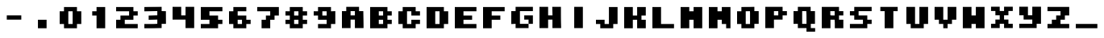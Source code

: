 SplineFontDB: 3.2
FontName: Supersprintst-Regular
FullName: Supersprintst Regular
FamilyName: Supersprintst
Weight: Book
Version: 001.004
ItalicAngle: 0
UnderlinePosition: -100
UnderlineWidth: 50
Ascent: 800
Descent: 200
InvalidEm: 0
sfntRevision: 0x00010000
LayerCount: 2
Layer: 0 1 "Back" 1
Layer: 1 1 "Fore" 0
XUID: [1021 702 1384521059 13646458]
StyleMap: 0x0040
FSType: 0
OS2Version: 4
OS2_WeightWidthSlopeOnly: 0
OS2_UseTypoMetrics: 0
CreationTime: 1618069958
ModificationTime: 1621005581
PfmFamily: 17
TTFWeight: 400
TTFWidth: 5
LineGap: 90
VLineGap: 0
Panose: 2 0 5 3 0 0 0 0 0 0
OS2TypoAscent: 800
OS2TypoAOffset: 0
OS2TypoDescent: -200
OS2TypoDOffset: 0
OS2TypoLinegap: 90
OS2WinAscent: 666
OS2WinAOffset: 0
OS2WinDescent: 200
OS2WinDOffset: 0
HheadAscent: 666
HheadAOffset: 0
HheadDescent: -200
HheadDOffset: 0
OS2SubXSize: 650
OS2SubYSize: 700
OS2SubXOff: 0
OS2SubYOff: 140
OS2SupXSize: 650
OS2SupYSize: 700
OS2SupXOff: 0
OS2SupYOff: 480
OS2StrikeYSize: 49
OS2StrikeYPos: 258
OS2CapHeight: 578
OS2XHeight: 582
OS2Vendor: 'CLGR'
OS2CodePages: 00000001.00000000
OS2UnicodeRanges: 00000003.00000000.00000000.00000000
DEI: 91125
TtTable: prep
PUSHW_1
 511
SCANCTRL
PUSHB_1
 4
SCANTYPE
EndTTInstrs
ShortTable: cvt  2
  33
  633
EndShort
ShortTable: maxp 16
  1
  0
  44
  33
  3
  0
  0
  2
  0
  1
  1
  0
  64
  0
  0
  0
EndShort
LangName: 1033 "" "" "" "Calligraphr : Supersprintst Regular : 10-04-2021" "" "Version 001.004" "" "" "" "" "Created with Calligraphr.com" "" "" "" "" "" "Supersprintst" "Regular"
GaspTable: 1 65535 15 1
Encoding: UnicodeBmp
UnicodeInterp: none
NameList: AGL For New Fonts
DisplaySize: -48
AntiAlias: 1
FitToEm: 0
WinInfo: 0 30 9
BeginChars: 65538 45

StartChar: .notdef
Encoding: 65536 -1 0
Width: 364
Flags: W
LayerCount: 2
Fore
SplineSet
33 0 m 1,0,-1
 33 666 l 1,1,-1
 298 666 l 1,2,-1
 298 0 l 1,3,-1
 33 0 l 1,0,-1
66 33 m 1,4,-1
 265 33 l 1,5,-1
 265 633 l 1,6,-1
 66 633 l 1,7,-1
 66 33 l 1,4,-1
EndSplineSet
Validated: 1
EndChar

StartChar: .null
Encoding: 0 -1 1
AltUni2: 000000.ffffffff.0
Width: 430
GlyphClass: 2
Flags: W
LayerCount: 2
Fore
Validated: 1
EndChar

StartChar: nonmarkingreturn
Encoding: 65537 -1 2
Width: 333
GlyphClass: 2
Flags: W
LayerCount: 2
Fore
Validated: 1
EndChar

StartChar: CR
Encoding: 13 13 3
Width: 430
GlyphClass: 2
Flags: W
LayerCount: 2
Fore
Validated: 1
EndChar

StartChar: space
Encoding: 32 32 4
Width: 430
GlyphClass: 2
Flags: W
LayerCount: 2
Fore
Validated: 1
EndChar

StartChar: period
Encoding: 46 46 5
Width: 870
GlyphClass: 2
Flags: W
LayerCount: 2
Fore
SplineSet
301 -92 m 1,0,-1
 301 176 l 1,1,-1
 569 176 l 1,2,-1
 569 -92 l 1,3,-1
 301 -92 l 1,0,-1
EndSplineSet
Validated: 1
EndChar

StartChar: zero
Encoding: 48 48 6
Width: 870
GlyphClass: 2
Flags: W
LayerCount: 2
Fore
SplineSet
502 42 m 1,0,-1
 502 444 l 1,1,-1
 368 444 l 1,2,-1
 368 42 l 1,3,-1
 502 42 l 1,0,-1
234 444 m 1,4,-1
 234 578 l 1,5,-1
 636 578 l 1,6,-1
 636 444 l 1,7,-1
 770 444 l 1,8,-1
 770 42 l 1,9,-1
 636 42 l 1,10,-1
 636 -92 l 1,11,-1
 234 -92 l 1,12,-1
 234 42 l 1,13,-1
 100 42 l 1,14,-1
 100 444 l 1,15,-1
 234 444 l 1,4,-1
EndSplineSet
Validated: 1
EndChar

StartChar: one
Encoding: 49 49 7
Width: 870
GlyphClass: 2
Flags: W
LayerCount: 2
Fore
SplineSet
368 444 m 1,0,-1
 368 578 l 1,1,-1
 636 578 l 1,2,-1
 636 -92 l 1,3,-1
 368 -92 l 1,4,-1
 368 310 l 1,5,-1
 234 310 l 1,6,-1
 234 444 l 1,7,-1
 368 444 l 1,0,-1
EndSplineSet
Validated: 1
EndChar

StartChar: two
Encoding: 50 50 8
Width: 870
GlyphClass: 2
Flags: W
LayerCount: 2
Fore
SplineSet
100 444 m 1,0,-1
 100 578 l 1,1,-1
 636 578 l 1,2,-1
 636 444 l 1,3,-1
 770 444 l 1,4,-1
 770 310 l 1,5,-1
 636 310 l 1,6,-1
 636 176 l 1,7,-1
 368 176 l 1,8,-1
 368 42 l 1,9,-1
 770 42 l 1,10,-1
 770 -92 l 1,11,-1
 100 -92 l 1,12,-1
 100 176 l 1,13,-1
 234 176 l 1,14,-1
 234 310 l 1,15,-1
 502 310 l 1,16,-1
 502 444 l 1,17,-1
 100 444 l 1,0,-1
EndSplineSet
Validated: 1
EndChar

StartChar: three
Encoding: 51 51 9
Width: 870
GlyphClass: 2
Flags: W
LayerCount: 2
Fore
SplineSet
192 580 m 2,0,1
 219 581 219 581 318 581.5 c 128,-1,2
 417 582 417 582 460 582 c 2,3,-1
 636 584 l 1,4,-1
 636 450 l 1,5,-1
 702 448 l 1,6,-1
 768 447 l 1,7,8
 768 380 768 380 769 246.5 c 128,-1,9
 770 113 770 113 770 47 c 1,10,-1
 636 47 l 1,11,-1
 636 -85 l 1,12,-1
 524 -88 l 2,13,14
 400 -92 400 -92 256 -92 c 2,15,-1
 100 -92 l 1,16,-1
 100 42 l 1,17,-1
 259 42 l 2,18,19
 412 42 412 42 460 46 c 2,20,-1
 502 49 l 1,21,-1
 502 182 l 1,22,-1
 368 178 l 1,23,-1
 234 175 l 1,24,-1
 234 309 l 1,25,26
 279 311 279 311 368.5 313.5 c 128,-1,27
 458 316 458 316 502 317 c 1,28,-1
 502 451 l 1,29,-1
 301 446 l 1,30,-1
 100 443 l 1,31,-1
 100 578 l 1,32,-1
 192 580 l 2,0,1
EndSplineSet
Validated: 1
EndChar

StartChar: four
Encoding: 52 52 10
Width: 870
GlyphClass: 2
Flags: W
LayerCount: 2
Fore
SplineSet
100 181 m 1,0,-1
 100 584 l 1,1,-1
 368 584 l 1,2,-1
 368 315 l 1,3,-1
 502 315 l 1,4,-1
 502 584 l 1,5,-1
 770 584 l 1,6,-1
 770 -87 l 1,7,-1
 502 -87 l 1,8,-1
 502 181 l 1,9,-1
 100 181 l 1,0,-1
EndSplineSet
Validated: 1
EndChar

StartChar: five
Encoding: 53 53 11
Width: 870
GlyphClass: 2
Flags: W
LayerCount: 2
Fore
SplineSet
100 176 m 1,0,-1
 100 578 l 1,1,-1
 770 578 l 1,2,-1
 770 444 l 1,3,-1
 368 444 l 1,4,-1
 368 310 l 1,5,-1
 636 310 l 1,6,-1
 636 176 l 1,7,-1
 770 176 l 1,8,-1
 770 42 l 1,9,-1
 636 42 l 1,10,-1
 636 -92 l 1,11,-1
 100 -92 l 1,12,-1
 100 42 l 1,13,-1
 368 42 l 1,14,-1
 368 176 l 1,15,-1
 100 176 l 1,0,-1
EndSplineSet
Validated: 1
EndChar

StartChar: six
Encoding: 54 54 12
Width: 870
GlyphClass: 2
Flags: W
LayerCount: 2
Fore
SplineSet
502 42 m 1,0,-1
 502 176 l 1,1,-1
 368 176 l 1,2,-1
 368 42 l 1,3,-1
 502 42 l 1,0,-1
234 444 m 1,4,-1
 234 578 l 1,5,-1
 636 578 l 1,6,-1
 636 444 l 1,7,-1
 368 444 l 1,8,-1
 368 310 l 1,9,-1
 636 310 l 1,10,-1
 636 176 l 1,11,-1
 770 176 l 1,12,-1
 770 42 l 1,13,-1
 636 42 l 1,14,-1
 636 -92 l 1,15,-1
 234 -92 l 1,16,-1
 234 42 l 1,17,-1
 100 42 l 1,18,-1
 100 444 l 1,19,-1
 234 444 l 1,4,-1
EndSplineSet
Validated: 1
EndChar

StartChar: seven
Encoding: 55 55 13
Width: 870
GlyphClass: 2
Flags: W
LayerCount: 2
Fore
SplineSet
100 444 m 1,0,-1
 100 578 l 1,1,-1
 770 578 l 1,2,-1
 770 310 l 1,3,-1
 636 310 l 1,4,-1
 636 176 l 1,5,-1
 502 176 l 1,6,-1
 502 -92 l 1,7,-1
 234 -92 l 1,8,-1
 234 176 l 1,9,-1
 368 176 l 1,10,-1
 368 310 l 1,11,-1
 502 310 l 1,12,-1
 502 444 l 1,13,-1
 100 444 l 1,0,-1
EndSplineSet
Validated: 1
EndChar

StartChar: eight
Encoding: 56 56 14
Width: 870
GlyphClass: 2
Flags: W
LayerCount: 2
Fore
SplineSet
502 42 m 1,0,-1
 502 176 l 1,1,-1
 368 176 l 1,2,-1
 368 42 l 1,3,-1
 502 42 l 1,0,-1
502 310 m 1,4,-1
 502 444 l 1,5,-1
 368 444 l 1,6,-1
 368 310 l 1,7,-1
 502 310 l 1,4,-1
234 444 m 1,8,-1
 234 578 l 1,9,-1
 636 578 l 1,10,-1
 636 444 l 1,11,-1
 770 444 l 1,12,-1
 770 310 l 1,13,-1
 636 310 l 1,14,-1
 636 176 l 1,15,-1
 770 176 l 1,16,-1
 770 42 l 1,17,-1
 636 42 l 1,18,-1
 636 -92 l 1,19,-1
 234 -92 l 1,20,-1
 234 42 l 1,21,-1
 100 42 l 1,22,-1
 100 176 l 1,23,-1
 234 176 l 1,24,-1
 234 310 l 1,25,-1
 100 310 l 1,26,-1
 100 444 l 1,27,-1
 234 444 l 1,8,-1
EndSplineSet
Validated: 1
EndChar

StartChar: nine
Encoding: 57 57 15
Width: 870
GlyphClass: 2
Flags: W
LayerCount: 2
Fore
SplineSet
502 310 m 1,0,-1
 502 444 l 1,1,-1
 368 444 l 1,2,-1
 368 310 l 1,3,-1
 502 310 l 1,0,-1
234 444 m 1,4,-1
 234 578 l 1,5,-1
 636 578 l 1,6,-1
 636 443 l 1,7,8
 658 444 658 444 703 446 c 128,-1,9
 748 448 748 448 770 449 c 1,10,-1
 770 42 l 1,11,-1
 636 42 l 1,12,-1
 636 -92 l 1,13,-1
 234 -92 l 1,14,-1
 234 42 l 1,15,-1
 502 42 l 1,16,-1
 502 176 l 1,17,-1
 234 176 l 1,18,-1
 234 310 l 1,19,-1
 100 310 l 1,20,-1
 100 444 l 1,21,-1
 234 444 l 1,4,-1
EndSplineSet
Validated: 1
EndChar

StartChar: A
Encoding: 65 65 16
AltUni2: 000061.ffffffff.0
Width: 870
GlyphClass: 2
Flags: W
LayerCount: 2
Fore
SplineSet
502 315 m 1,0,-1
 502 449 l 1,1,-1
 368 449 l 1,2,-1
 368 315 l 5,3,-1
 502 315 l 1,0,-1
234 449 m 1,4,-1
 234 584 l 1,5,-1
 631 584 l 1,6,-1
 631 449 l 1,7,-1
 763 449 l 1,8,-1
 766 271 l 2,9,10
 770 75 770 75 770 3 c 2,11,-1
 770 -87 l 1,12,-1
 502 -87 l 1,13,-1
 502 181 l 1,14,-1
 368 181 l 1,15,-1
 368 -87 l 1,16,-1
 100 -87 l 1,17,-1
 100 449 l 1,18,-1
 234 449 l 1,4,-1
EndSplineSet
Validated: 1
EndChar

StartChar: B
Encoding: 66 66 17
AltUni2: 000062.ffffffff.0
Width: 870
GlyphClass: 2
Flags: W
LayerCount: 2
Fore
SplineSet
502 42 m 1,0,-1
 502 176 l 1,1,-1
 368 176 l 1,2,-1
 368 42 l 1,3,-1
 502 42 l 1,0,-1
502 310 m 1,4,-1
 502 444 l 1,5,-1
 368 444 l 1,6,-1
 368 310 l 1,7,-1
 502 310 l 1,4,-1
100 -92 m 1,8,-1
 100 578 l 1,9,-1
 636 578 l 1,10,-1
 636 444 l 1,11,-1
 770 444 l 1,12,-1
 770 310 l 1,13,-1
 636 310 l 1,14,-1
 636 176 l 1,15,-1
 770 176 l 1,16,-1
 770 42 l 1,17,-1
 636 42 l 1,18,-1
 636 -92 l 1,19,-1
 100 -92 l 1,8,-1
EndSplineSet
Validated: 1
EndChar

StartChar: C
Encoding: 67 67 18
AltUni2: 000063.ffffffff.0
Width: 870
GlyphClass: 2
Flags: W
LayerCount: 2
Fore
SplineSet
234 444 m 1,0,-1
 234 578 l 1,1,-1
 636 578 l 1,2,-1
 636 444 l 1,3,-1
 770 444 l 1,4,-1
 770 310 l 1,5,-1
 502 310 l 1,6,-1
 502 444 l 1,7,-1
 368 444 l 1,8,-1
 368 42 l 1,9,-1
 502 42 l 1,10,-1
 502 176 l 1,11,-1
 770 176 l 1,12,-1
 770 42 l 1,13,-1
 636 42 l 1,14,-1
 636 -92 l 1,15,-1
 234 -92 l 1,16,-1
 234 42 l 1,17,-1
 100 42 l 1,18,-1
 100 444 l 1,19,-1
 234 444 l 1,0,-1
EndSplineSet
Validated: 1
EndChar

StartChar: D
Encoding: 68 68 19
AltUni2: 000064.ffffffff.0
Width: 870
GlyphClass: 2
Flags: W
LayerCount: 2
Fore
SplineSet
502 42 m 1,0,-1
 502 444 l 1,1,-1
 368 444 l 1,2,-1
 368 42 l 1,3,-1
 502 42 l 1,0,-1
100 -92 m 1,4,-1
 100 578 l 1,5,-1
 636 578 l 1,6,-1
 636 444 l 1,7,-1
 770 444 l 1,8,-1
 770 42 l 1,9,-1
 636 42 l 1,10,-1
 636 -92 l 1,11,-1
 100 -92 l 1,4,-1
EndSplineSet
Validated: 1
EndChar

StartChar: E
Encoding: 69 69 20
AltUni2: 000065.ffffffff.0
Width: 870
GlyphClass: 2
Flags: W
LayerCount: 2
Fore
SplineSet
100 -92 m 1,0,-1
 100 578 l 1,1,-1
 770 578 l 1,2,-1
 770 444 l 1,3,-1
 368 444 l 1,4,-1
 368 310 l 1,5,-1
 636 310 l 1,6,-1
 636 176 l 1,7,-1
 368 176 l 1,8,-1
 368 42 l 1,9,-1
 770 42 l 1,10,-1
 770 -92 l 1,11,-1
 100 -92 l 1,0,-1
EndSplineSet
Validated: 1
EndChar

StartChar: F
Encoding: 70 70 21
AltUni2: 000066.ffffffff.0
Width: 870
GlyphClass: 2
Flags: W
LayerCount: 2
Fore
SplineSet
100 -92 m 1,0,-1
 100 578 l 1,1,-1
 770 578 l 1,2,-1
 770 444 l 1,3,-1
 368 444 l 1,4,-1
 368 310 l 1,5,-1
 636 310 l 1,6,-1
 636 176 l 1,7,-1
 368 176 l 1,8,-1
 368 -92 l 1,9,-1
 100 -92 l 1,0,-1
EndSplineSet
Validated: 1
EndChar

StartChar: G
Encoding: 71 71 22
AltUni2: 000067.ffffffff.0
Width: 870
GlyphClass: 2
Flags: W
LayerCount: 2
Fore
SplineSet
234 449 m 1,0,-1
 234 584 l 1,1,-1
 770 584 l 1,2,-1
 770 449 l 1,3,-1
 368 449 l 1,4,-1
 368 47 l 1,5,-1
 636 47 l 1,6,-1
 636 -87 l 1,7,-1
 234 -87 l 1,8,-1
 234 48 l 1,9,-1
 167 44 l 1,10,-1
 100 41 l 1,11,-1
 100 449 l 1,12,-1
 234 449 l 1,0,-1
636 47 m 1,13,-1
 636 181 l 1,14,-1
 502 181 l 1,15,-1
 502 315 l 1,16,-1
 770 315 l 1,17,-1
 770 47 l 1,18,-1
 636 47 l 1,13,-1
EndSplineSet
Validated: 5
EndChar

StartChar: H
Encoding: 72 72 23
AltUni2: 000068.ffffffff.0
Width: 870
GlyphClass: 2
Flags: W
LayerCount: 2
Fore
SplineSet
99 -87 m 1,0,-1
 99 584 l 1,1,-1
 367 584 l 1,2,-1
 367 315 l 1,3,-1
 503 315 l 1,4,5
 502 360 502 360 499.5 449.5 c 128,-1,6
 497 539 497 539 495 584 c 1,7,-1
 764 584 l 1,8,-1
 764 373 l 2,9,10
 764 176 764 176 768 38 c 2,11,-1
 771 -87 l 1,12,-1
 501 -87 l 1,13,-1
 501 181 l 1,14,-1
 367 181 l 1,15,-1
 367 -87 l 1,16,-1
 99 -87 l 1,0,-1
EndSplineSet
Validated: 1
EndChar

StartChar: I
Encoding: 73 73 24
AltUni2: 000069.ffffffff.0
Width: 870
GlyphClass: 2
Flags: W
LayerCount: 2
Fore
SplineSet
301 -87 m 1,0,-1
 301 584 l 1,1,-1
 569 584 l 1,2,-1
 569 -87 l 1,3,-1
 301 -87 l 1,0,-1
EndSplineSet
Validated: 1
EndChar

StartChar: J
Encoding: 74 74 25
AltUni2: 00006a.ffffffff.0
Width: 870
GlyphClass: 2
Flags: W
LayerCount: 2
Fore
SplineSet
502 42 m 1,0,-1
 502 578 l 1,1,-1
 770 578 l 1,2,-1
 770 42 l 1,3,-1
 636 42 l 1,4,-1
 636 -92 l 1,5,-1
 234 -92 l 1,6,-1
 234 42 l 1,7,-1
 100 42 l 1,8,-1
 100 176 l 1,9,-1
 368 176 l 1,10,-1
 368 42 l 1,11,-1
 502 42 l 1,0,-1
EndSplineSet
Validated: 1
EndChar

StartChar: K
Encoding: 75 75 26
AltUni2: 00006b.ffffffff.0
Width: 870
GlyphClass: 2
Flags: W
LayerCount: 2
Fore
SplineSet
100 -92 m 1,0,-1
 100 578 l 1,1,-1
 368 578 l 1,2,-1
 368 310 l 1,3,-1
 502 310 l 1,4,-1
 502 578 l 1,5,-1
 770 578 l 1,6,-1
 770 310 l 1,7,-1
 636 310 l 1,8,-1
 636 176 l 1,9,-1
 770 176 l 1,10,-1
 770 -92 l 1,11,-1
 502 -92 l 1,12,-1
 502 176 l 1,13,-1
 368 176 l 1,14,-1
 368 -92 l 1,15,-1
 100 -92 l 1,0,-1
EndSplineSet
Validated: 1
EndChar

StartChar: L
Encoding: 76 76 27
AltUni2: 00006c.ffffffff.0
Width: 870
GlyphClass: 2
Flags: W
LayerCount: 2
Fore
SplineSet
100 -92 m 1,0,-1
 100 578 l 1,1,-1
 368 578 l 1,2,-1
 368 42 l 1,3,-1
 770 42 l 1,4,-1
 770 -92 l 1,5,-1
 100 -92 l 1,0,-1
EndSplineSet
Validated: 1
EndChar

StartChar: M
Encoding: 77 77 28
AltUni2: 00006d.ffffffff.0
Width: 870
GlyphClass: 2
Flags: W
LayerCount: 2
Fore
SplineSet
100 -92 m 1,0,-1
 100 578 l 1,1,-1
 368 578 l 1,2,-1
 368 444 l 1,3,-1
 502 444 l 1,4,-1
 502 578 l 1,5,-1
 770 578 l 1,6,-1
 770 -92 l 1,7,-1
 502 -92 l 1,8,-1
 502 176 l 1,9,-1
 368 176 l 1,10,-1
 368 -92 l 1,11,-1
 100 -92 l 1,0,-1
EndSplineSet
Validated: 1
EndChar

StartChar: N
Encoding: 78 78 29
AltUni2: 00006e.ffffffff.0
Width: 870
GlyphClass: 2
Flags: W
LayerCount: 2
Fore
SplineSet
100 -92 m 1,0,-1
 100 578 l 1,1,-1
 368 578 l 1,2,-1
 368 444 l 1,3,-1
 502 444 l 1,4,-1
 502 578 l 1,5,-1
 770 578 l 1,6,-1
 770 -92 l 1,7,-1
 636 -92 l 1,8,-1
 636 42 l 1,9,-1
 502 42 l 1,10,-1
 502 176 l 1,11,-1
 368 176 l 1,12,-1
 368 -92 l 1,13,-1
 100 -92 l 1,0,-1
EndSplineSet
Validated: 1
EndChar

StartChar: O
Encoding: 79 79 30
AltUni2: 00006f.ffffffff.0
Width: 870
GlyphClass: 2
Flags: W
LayerCount: 2
Fore
SplineSet
502 246 m 2,0,1
 502 320 502 320 502 356.5 c 128,-1,2
 502 393 502 393 501 415.5 c 128,-1,3
 500 438 500 438 498.5 443 c 128,-1,4
 497 448 497 448 494 448 c 2,5,-1
 493 448 l 2,6,7
 491 448 491 448 481.5 447.5 c 128,-1,8
 472 447 472 447 455 446.5 c 128,-1,9
 438 446 438 446 426 446 c 2,10,-1
 368 444 l 1,11,-1
 368 42 l 1,12,-1
 502 42 l 1,13,-1
 502 246 l 2,0,1
339 580 m 2,14,15
 367 580 367 580 440 580.5 c 128,-1,16
 513 581 513 581 540 582 c 2,17,-1
 636 584 l 1,18,-1
 636 449 l 1,19,-1
 770 449 l 1,20,-1
 770 47 l 1,21,-1
 636 47 l 1,22,-1
 636 -92 l 1,23,-1
 234 -92 l 1,24,-1
 234 42 l 1,25,-1
 100 42 l 1,26,-1
 100 444 l 1,27,-1
 234 444 l 1,28,-1
 234 578 l 1,29,-1
 339 580 l 2,14,15
EndSplineSet
Validated: 1
EndChar

StartChar: P
Encoding: 80 80 31
AltUni2: 000070.ffffffff.0
Width: 870
GlyphClass: 2
Flags: W
LayerCount: 2
Fore
SplineSet
502 315 m 1,0,-1
 502 449 l 1,1,-1
 368 449 l 1,2,-1
 368 315 l 1,3,-1
 502 315 l 1,0,-1
100 -87 m 1,4,-1
 100 584 l 1,5,-1
 636 584 l 1,6,-1
 636 449 l 1,7,-1
 770 449 l 1,8,-1
 770 315 l 1,9,-1
 636 315 l 1,10,-1
 636 181 l 1,11,-1
 368 181 l 1,12,-1
 368 -87 l 1,13,-1
 100 -87 l 1,4,-1
EndSplineSet
Validated: 1
EndChar

StartChar: Q
Encoding: 81 81 32
AltUni2: 000071.ffffffff.0
Width: 870
GlyphClass: 2
Flags: W
LayerCount: 2
Fore
SplineSet
498 399 m 2,0,-1
 495 449 l 1,1,-1
 368 449 l 1,2,-1
 368 47 l 1,3,-1
 502 47 l 1,4,-1
 502 198 l 2,5,6
 502 343 502 343 498 399 c 2,0,-1
234 449 m 1,7,-1
 234 584 l 1,8,-1
 631 584 l 1,9,-1
 631 449 l 1,10,-1
 765 449 l 1,11,-1
 765 47 l 1,12,-1
 636 47 l 1,13,-1
 636 -87 l 1,14,-1
 770 -87 l 1,15,-1
 770 -200 l 1,16,-1
 502 -200 l 1,17,-1
 502 -87 l 1,18,-1
 234 -87 l 1,19,-1
 234 47 l 1,20,-1
 100 47 l 1,21,-1
 100 449 l 1,22,-1
 234 449 l 1,7,-1
EndSplineSet
Validated: 1
EndChar

StartChar: R
Encoding: 82 82 33
AltUni2: 000072.ffffffff.0
Width: 870
GlyphClass: 2
Flags: W
LayerCount: 2
Fore
SplineSet
500 313 m 1,0,-1
 500 448 l 1,1,-1
 365 448 l 1,2,-1
 365 389 l 2,3,4
 365 328 365 328 368 321 c 0,5,6
 371 313 371 313 436 313 c 2,7,-1
 500 313 l 1,0,-1
101 -91 m 1,8,-1
 101 582 l 1,9,-1
 635 582 l 1,10,-1
 635 448 l 1,11,-1
 769 448 l 1,12,-1
 769 313 l 1,13,-1
 635 313 l 1,14,-1
 635 178 l 1,15,-1
 769 178 l 1,16,-1
 769 -91 l 1,17,-1
 505 -91 l 1,18,-1
 505 4 l 2,19,20
 505 105 505 105 502 138 c 2,21,-1
 498 178 l 1,22,-1
 370 178 l 1,23,-1
 370 -91 l 1,24,-1
 101 -91 l 1,8,-1
EndSplineSet
Validated: 1
EndChar

StartChar: S
Encoding: 83 83 34
AltUni2: 000073.ffffffff.0
Width: 870
GlyphClass: 2
Flags: W
LayerCount: 2
Fore
SplineSet
233 448 m 1,0,-1
 233 582 l 1,1,-1
 772 582 l 1,2,-1
 772 448 l 1,3,-1
 367 448 l 1,4,-1
 367 313 l 1,5,-1
 637 313 l 1,6,-1
 637 178 l 1,7,-1
 772 178 l 1,8,-1
 772 44 l 1,9,-1
 637 44 l 1,10,-1
 637 -91 l 1,11,-1
 98 -91 l 1,12,-1
 98 44 l 1,13,-1
 502 44 l 1,14,-1
 502 178 l 1,15,-1
 233 178 l 1,16,-1
 233 313 l 1,17,-1
 98 313 l 1,18,-1
 98 448 l 1,19,-1
 233 448 l 1,0,-1
EndSplineSet
Validated: 1
EndChar

StartChar: T
Encoding: 84 84 35
AltUni2: 000074.ffffffff.0
Width: 870
GlyphClass: 2
Flags: W
LayerCount: 2
Fore
SplineSet
166 448 m 1,0,-1
 166 582 l 1,1,-1
 704 582 l 1,2,-1
 704 448 l 1,3,-1
 570 448 l 1,4,-1
 570 -91 l 1,5,-1
 300 -91 l 1,6,-1
 300 448 l 1,7,-1
 166 448 l 1,0,-1
EndSplineSet
Validated: 1
EndChar

StartChar: U
Encoding: 85 85 36
AltUni2: 000075.ffffffff.0
Width: 870
GlyphClass: 2
Flags: W
LayerCount: 2
Fore
SplineSet
98 44 m 1,0,-1
 98 582 l 1,1,-1
 367 582 l 1,2,-1
 367 44 l 1,3,-1
 502 44 l 1,4,-1
 502 582 l 1,5,-1
 772 582 l 1,6,-1
 772 44 l 1,7,-1
 637 44 l 1,8,-1
 637 -91 l 1,9,-1
 233 -91 l 1,10,-1
 233 44 l 1,11,-1
 98 44 l 1,0,-1
EndSplineSet
Validated: 1
EndChar

StartChar: V
Encoding: 86 86 37
AltUni2: 000076.ffffffff.0
Width: 870
GlyphClass: 2
Flags: W
LayerCount: 2
Fore
SplineSet
98 178 m 1,0,-1
 98 582 l 1,1,-1
 367 582 l 1,2,-1
 367 178 l 1,3,-1
 502 178 l 1,4,-1
 502 582 l 1,5,-1
 772 582 l 1,6,-1
 772 178 l 1,7,-1
 637 178 l 1,8,-1
 637 44 l 1,9,-1
 502 44 l 1,10,-1
 502 -91 l 1,11,-1
 367 -91 l 1,12,-1
 367 44 l 1,13,-1
 233 44 l 1,14,-1
 233 178 l 1,15,-1
 98 178 l 1,0,-1
EndSplineSet
Validated: 1
EndChar

StartChar: W
Encoding: 87 87 38
AltUni2: 000077.ffffffff.0
Width: 870
GlyphClass: 2
Flags: W
LayerCount: 2
Fore
SplineSet
98 -91 m 1,0,-1
 98 582 l 1,1,-1
 367 582 l 1,2,-1
 367 313 l 1,3,-1
 502 313 l 1,4,-1
 502 582 l 1,5,-1
 772 582 l 1,6,-1
 772 -91 l 1,7,-1
 502 -91 l 1,8,-1
 502 44 l 1,9,-1
 367 44 l 1,10,-1
 367 -91 l 1,11,-1
 98 -91 l 1,0,-1
EndSplineSet
Validated: 1
EndChar

StartChar: X
Encoding: 88 88 39
AltUni2: 000078.ffffffff.0
Width: 870
GlyphClass: 2
Flags: W
LayerCount: 2
Fore
SplineSet
98 453 m 1,0,-1
 98 588 l 1,1,-1
 367 588 l 1,2,-1
 367 453 l 1,3,-1
 502 453 l 1,4,-1
 502 588 l 1,5,-1
 772 588 l 1,6,-1
 772 453 l 1,7,-1
 637 453 l 1,8,-1
 637 318 l 1,9,-1
 502 318 l 1,10,-1
 502 183 l 1,11,-1
 637 183 l 1,12,-1
 637 49 l 1,13,-1
 772 49 l 1,14,-1
 772 -86 l 1,15,-1
 502 -86 l 1,16,-1
 502 49 l 1,17,-1
 367 49 l 1,18,-1
 367 -86 l 1,19,-1
 98 -86 l 1,20,-1
 98 49 l 1,21,-1
 233 49 l 1,22,-1
 233 183 l 1,23,-1
 367 183 l 1,24,-1
 367 318 l 1,25,-1
 233 318 l 1,26,-1
 233 453 l 1,27,-1
 98 453 l 1,0,-1
EndSplineSet
Validated: 1
EndChar

StartChar: Y
Encoding: 89 89 40
AltUni2: 000079.ffffffff.0
Width: 870
GlyphClass: 2
Flags: W
LayerCount: 2
Fore
SplineSet
98 318 m 1,0,-1
 98 588 l 1,1,-1
 367 588 l 1,2,-1
 367 318 l 1,3,-1
 502 318 l 1,4,-1
 502 588 l 1,5,-1
 772 588 l 1,6,-1
 772 49 l 1,7,-1
 637 49 l 1,8,-1
 637 -86 l 1,9,-1
 98 -86 l 1,10,-1
 98 49 l 1,11,-1
 502 49 l 1,12,-1
 502 183 l 1,13,-1
 233 183 l 1,14,-1
 233 318 l 1,15,-1
 98 318 l 1,0,-1
EndSplineSet
Validated: 1
EndChar

StartChar: Z
Encoding: 90 90 41
AltUni2: 00007a.ffffffff.0
Width: 870
GlyphClass: 2
Flags: W
LayerCount: 2
Fore
SplineSet
98 448 m 1,0,-1
 98 582 l 1,1,-1
 772 582 l 1,2,-1
 772 313 l 1,3,-1
 637 313 l 1,4,-1
 637 178 l 1,5,-1
 502 178 l 1,6,-1
 502 44 l 1,7,-1
 772 44 l 1,8,-1
 772 -91 l 1,9,-1
 98 -91 l 1,10,-1
 98 44 l 1,11,-1
 233 44 l 1,12,-1
 233 178 l 1,13,-1
 367 178 l 1,14,-1
 367 313 l 1,15,-1
 502 313 l 1,16,-1
 502 448 l 1,17,-1
 98 448 l 1,0,-1
EndSplineSet
Validated: 1
EndChar

StartChar: underscore
Encoding: 95 95 42
Width: 870
GlyphClass: 2
Flags: W
LayerCount: 2
Fore
SplineSet
101 -91 m 1,0,-1
 101 44 l 1,1,-1
 769 44 l 1,2,-1
 769 -91 l 1,3,-1
 101 -91 l 1,0,-1
EndSplineSet
Validated: 1
EndChar

StartChar: nbsp
Encoding: 160 160 43
Width: 430
GlyphClass: 2
Flags: W
LayerCount: 2
Fore
Validated: 1
EndChar

StartChar: hyphen
Encoding: 45 45 44
Width: 870
Flags: W
LayerCount: 2
Fore
SplineSet
210.5 180 m 1,0,-1
 210.5 315 l 5,1,-1
 659.5 315 l 5,2,-1
 659.5 180 l 1,3,-1
 210.5 180 l 1,0,-1
EndSplineSet
EndChar
EndChars
EndSplineFont
